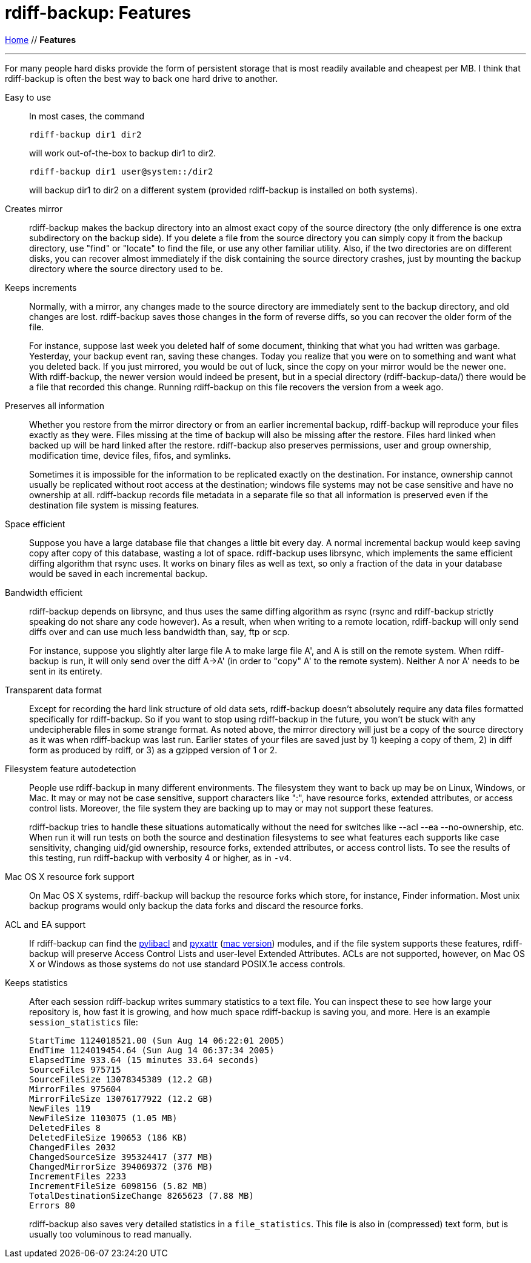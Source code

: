 = rdiff-backup: {page-name}
:page-name: Features
:sectnums:
:toc: macro

link:.[Home,role="button round"] // *{page-name}*

'''''

toc::[]

For many people hard disks provide the form of persistent storage that
is most readily available and cheapest per MB. I think that rdiff-backup
is often the best way to back one hard drive to another.

Easy to use:: In most cases, the command
+
----
rdiff-backup dir1 dir2
----
+
will work out-of-the-box to backup dir1 to dir2.
+
----
rdiff-backup dir1 user@system::/dir2
----
+
will backup dir1 to dir2 on a different system (provided rdiff-backup is
installed on both systems).
Creates mirror:: rdiff-backup makes the backup directory into an
almost exact copy of the source directory (the only difference is one
extra subdirectory on the backup side). If you delete a file from the
source directory you can simply copy it from the backup directory, use
"find" or "locate" to find the file, or use any other familiar utility.
Also, if the two directories are on different disks, you can recover
almost immediately if the disk containing the source directory crashes,
just by mounting the backup directory where the source directory used to
be.
Keeps increments:: Normally, with a mirror, any changes made to the
source directory are immediately sent to the backup directory, and old
changes are lost. rdiff-backup saves those changes in the form of
reverse diffs, so you can recover the older form of the file.
+
For instance, suppose last week you deleted half of some document,
thinking that what you had written was garbage. Yesterday, your backup
event ran, saving these changes. Today you realize that you were on to
something and want what you deleted back. If you just mirrored, you
would be out of luck, since the copy on your mirror would be the newer
one. With rdiff-backup, the newer version would indeed be present, but
in a special directory (rdiff-backup-data/) there would be a file that
recorded this change. Running rdiff-backup on this file recovers the
version from a week ago.
Preserves all information:: Whether you restore from the mirror
directory or from an earlier incremental backup, rdiff-backup will
reproduce your files exactly as they were. Files missing at the time of
backup will also be missing after the restore. Files hard linked when
backed up will be hard linked after the restore. rdiff-backup also
preserves permissions, user and group ownership, modification time,
device files, fifos, and symlinks.
+
Sometimes it is impossible for the information to be replicated exactly
on the destination. For instance, ownership cannot usually be replicated
without root access at the destination; windows file systems may not be
case sensitive and have no ownership at all. rdiff-backup records file
metadata in a separate file so that all information is preserved even if
the destination file system is missing features.
Space efficient:: Suppose you have a large database file that changes
a little bit every day. A normal incremental backup would keep saving
copy after copy of this database, wasting a lot of space. rdiff-backup
uses librsync, which implements the same efficient diffing algorithm
that rsync uses. It works on binary files as well as text, so only a
fraction of the data in your database would be saved in each incremental
backup.
Bandwidth efficient:: rdiff-backup depends on librsync, and thus uses
the same diffing algorithm as rsync (rsync and rdiff-backup strictly
speaking do not share any code however). As a result, when when writing
to a remote location, rdiff-backup will only send diffs over and can use
much less bandwidth than, say, ftp or scp.
+
For instance, suppose you slightly alter large file A to make large file
A', and A is still on the remote system. When rdiff-backup is run, it
will only send over the diff A->A' (in order to "copy" A' to the remote
system). Neither A nor A' needs to be sent in its entirety.
Transparent data format:: Except for recording the hard link
structure of old data sets, rdiff-backup doesn't absolutely require any
data files formatted specifically for rdiff-backup. So if you want to
stop using rdiff-backup in the future, you won't be stuck with any
undecipherable files in some strange format. As noted above, the mirror
directory will just be a copy of the source directory as it was when
rdiff-backup was last run. Earlier states of your files are saved just
by 1) keeping a copy of them, 2) in diff form as produced by rdiff, or
3) as a gzipped version of 1 or 2.
Filesystem feature autodetection:: People use rdiff-backup in many
different environments. The filesystem they want to back up may be on
Linux, Windows, or Mac. It may or may not be case sensitive, support
characters like ":", have resource forks, extended attributes, or access
control lists. Moreover, the file system they are backing up to may or
may not support these features.
+
rdiff-backup tries to handle these situations automatically without the
need for switches like --acl --ea --no-ownership, etc. When run it will
run tests on both the source and destination filesystems to see what
features each supports like case sensitivity, changing uid/gid
ownership, resource forks, extended attributes, or access control lists.
To see the results of this testing, run rdiff-backup with verbosity 4 or
higher, as in `-v4`.
Mac OS X resource fork support:: On Mac OS X systems, rdiff-backup
will backup the resource forks which store, for instance, Finder
information. Most unix backup programs would only backup the data forks
and discard the resource forks.
ACL and EA support:: If rdiff-backup can find the
http://pylibacl.sourceforge.net/[pylibacl] and
https://pyxattr.k1024.org/readme.html[pyxattr]
(http://cheeseshop.python.org/pypi/xattr[mac version]) modules, and if
the file system supports these features, rdiff-backup will preserve
Access Control Lists and user-level Extended Attributes. ACLs are not
supported, however, on Mac OS X or Windows as those systems do not use
standard POSIX.1e access controls.
Keeps statistics:: After each session rdiff-backup writes summary
statistics to a text file. You can inspect these to see how large your
repository is, how fast it is growing, and how much space rdiff-backup
is saving you, and more. Here is an example `session_statistics` file:
+
....
StartTime 1124018521.00 (Sun Aug 14 06:22:01 2005)
EndTime 1124019454.64 (Sun Aug 14 06:37:34 2005)
ElapsedTime 933.64 (15 minutes 33.64 seconds)
SourceFiles 975715
SourceFileSize 13078345389 (12.2 GB)
MirrorFiles 975604
MirrorFileSize 13076177922 (12.2 GB)
NewFiles 119
NewFileSize 1103075 (1.05 MB)
DeletedFiles 8
DeletedFileSize 190653 (186 KB)
ChangedFiles 2032
ChangedSourceSize 395324417 (377 MB)
ChangedMirrorSize 394069372 (376 MB)
IncrementFiles 2233
IncrementFileSize 6098156 (5.82 MB)
TotalDestinationSizeChange 8265623 (7.88 MB)
Errors 80
....
+
rdiff-backup also saves very detailed statistics in a `file_statistics`.
This file is also in (compressed) text form, but is usually too
voluminous to read manually.
